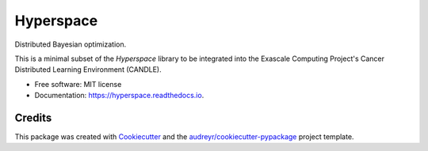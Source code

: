 ==========
Hyperspace
==========


.. image:: https://img.shields.io/pypi/v/hyperspace.svg
        :target: https://pypi.python.org/pypi/hyperspace

.. image:: https://img.shields.io/travis/yngtodd/hyperspace.svg
        :target: https://travis-ci.org/yngtodd/hyperspace

.. image:: https://readthedocs.org/projects/hyperspace/badge/?version=latest
        :target: https://hyperspace.readthedocs.io/en/latest/?badge=latest
        :alt: Documentation Status


.. image:: https://pyup.io/repos/github/yngtodd/hyperspace/shield.svg
     :target: https://pyup.io/repos/github/yngtodd/hyperspace/
     :alt: Updates



Distributed Bayesian optimization.

This is a minimal subset of the `Hyperspace` library to be integrated into the Exascale Computing 
Project's Cancer Distributed Learning Environment (CANDLE).


* Free software: MIT license
* Documentation: https://hyperspace.readthedocs.io.


Credits
-------

This package was created with Cookiecutter_ and the `audreyr/cookiecutter-pypackage`_ project template.

.. _Cookiecutter: https://github.com/audreyr/cookiecutter
.. _`audreyr/cookiecutter-pypackage`: https://github.com/audreyr/cookiecutter-pypackage
